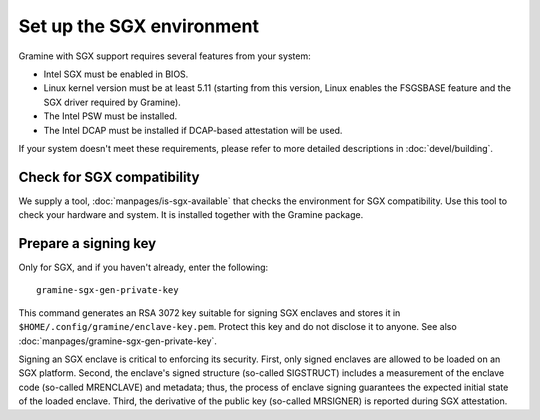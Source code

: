 Set up the SGX environment
==========================

Gramine with SGX support requires several features from your system:

- Intel SGX must be enabled in BIOS.
- Linux kernel version must be at least 5.11 (starting from this version, Linux
  enables the FSGSBASE feature and the SGX driver required by Gramine).
- The Intel PSW must be installed.
- The Intel DCAP must be installed if DCAP-based attestation will be used.

If your system doesn't meet these requirements, please refer to more detailed
descriptions in :doc:`devel/building`.

Check for SGX compatibility
---------------------------

We supply a tool, :doc:`manpages/is-sgx-available` that checks the environment
for SGX compatibility. Use this tool to check your hardware and system. It is
installed together with the Gramine package.

Prepare a signing key
---------------------

Only for SGX, and if you haven't already, enter the following:

::

    gramine-sgx-gen-private-key

This command generates an RSA 3072 key suitable for signing SGX enclaves and
stores it in ``$HOME/.config/gramine/enclave-key.pem``. Protect this key and do
not disclose it to anyone. See also :doc:`manpages/gramine-sgx-gen-private-key`.

Signing an SGX enclave is critical to enforcing its security. First, only signed
enclaves are allowed to be loaded on an SGX platform. Second, the enclave's
signed structure (so-called SIGSTRUCT) includes a measurement of the enclave
code (so-called MRENCLAVE) and metadata; thus, the process of enclave signing
guarantees the expected initial state of the loaded enclave. Third, the
derivative of the public key (so-called MRSIGNER) is reported during SGX
attestation.

